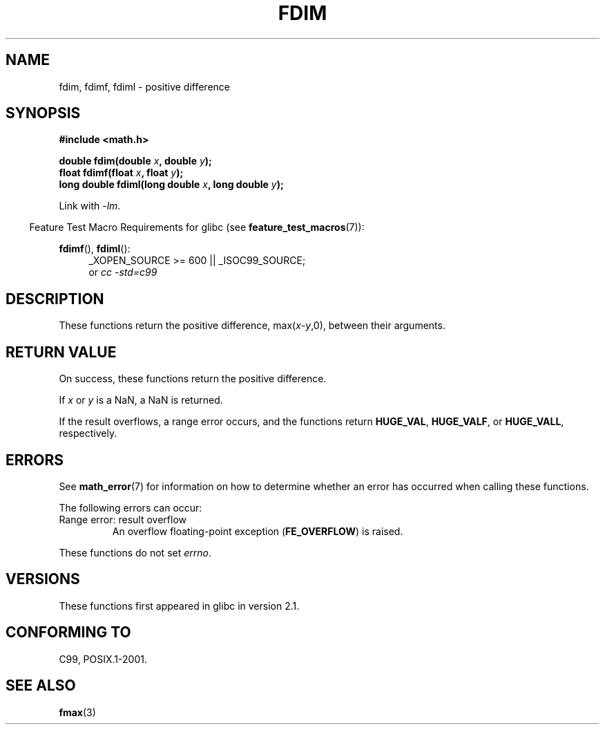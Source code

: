 .\" Copyright 2003 Walter Harms, Andries Brouwer
.\" and Copyright 2008, Linux Foundation, written by Michael Kerrisk
.\"     <mtk.manpages@gmail.com>
.\" Distributed under GPL.
.\"
.TH FDIM 3 2008-08-11 "" "Linux Programmer's Manual"
.SH NAME
fdim, fdimf, fdiml \- positive difference
.SH SYNOPSIS
.B #include <math.h>
.sp
.BI "double fdim(double " x ", double " y );
.br
.BI "float fdimf(float " x ", float " y );
.br
.BI "long double fdiml(long double " x ", long double " y );
.sp
Link with \fI\-lm\fP.
.sp
.in -4n
Feature Test Macro Requirements for glibc (see
.BR feature_test_macros (7)):
.in
.sp
.ad l
.BR fdimf (),
.BR fdiml ():
.RS 4
_XOPEN_SOURCE\ >=\ 600 || _ISOC99_SOURCE;
.br
or
.I cc\ -std=c99
.RE
.ad
.SH DESCRIPTION
These functions return the positive difference, max(\fIx\fP-\fIy\fP,0),
between their arguments.
.SH RETURN VALUE
On success, these functions return the positive difference.

If
.I x
or
.I y
is a NaN, a NaN is returned.

If the result overflows,
a range error occurs,
and the functions return
.BR HUGE_VAL ,
.BR HUGE_VALF ,
or
.BR HUGE_VALL ,
respectively.
.SH ERRORS
See
.BR math_error (7)
for information on how to determine whether an error has occurred
when calling these functions.
.PP
The following errors can occur:
.TP
Range error: result overflow
.\" .I errno
.\" is set to
.\" .BR ERANGE .
An overflow floating-point exception
.RB ( FE_OVERFLOW )
is raised.
.PP
These functions do not set
.IR errno .
.\" FIXME . Is it intentional that these functions do not set errno?
.\" Bug raised: http://sources.redhat.com/bugzilla/show_bug.cgi?id=6796
.SH VERSIONS
These functions first appeared in glibc in version 2.1.
.SH "CONFORMING TO"
C99, POSIX.1-2001.
.SH "SEE ALSO"
.BR fmax (3)
